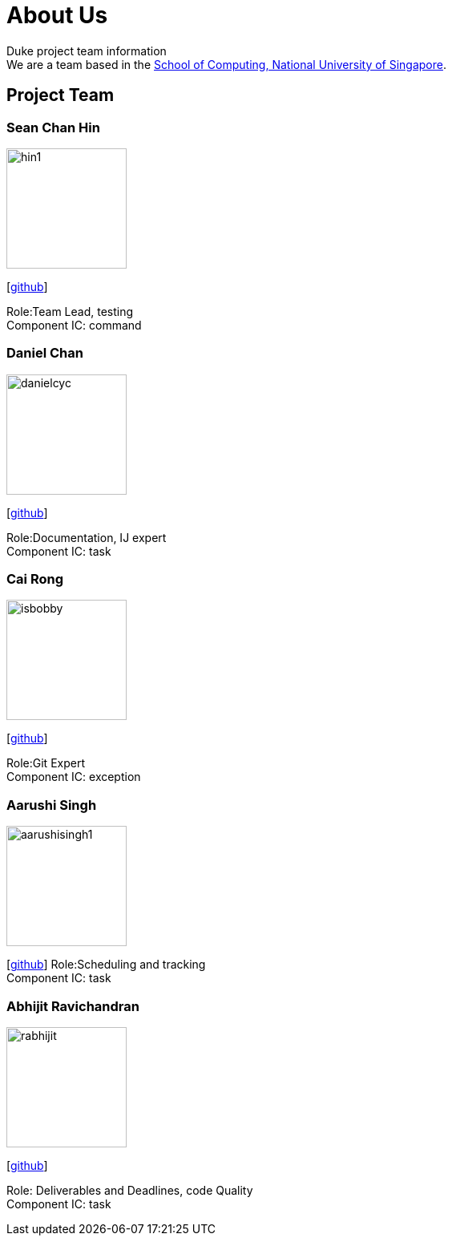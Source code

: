 = About Us
:site-section: AboutUs
:relfileprefix: team/
:imagesDir: images
:stylesDir: stylesheets

Duke project team information +
We are a team based in the http://www.comp.nus.edu.sg[School of Computing, National University of Singapore].

== Project Team

=== Sean Chan Hin
image::hin1.jpg[width="150", align="left"]
{empty}[https://github.com/hin1[github]]

Role:Team Lead, testing +
Component IC: command


=== Daniel Chan 
image::danielcyc.jpg[width="150", align="left"]
{empty}[http://github.com/danielcyc[github]]  

Role:Documentation, IJ expert +
Component IC: task


=== Cai Rong
image::isbobby.jpg[width="150", align="left"]
{empty}[http://github.com/isbobby[github]]  

Role:Git Expert +
Component IC: exception


=== Aarushi Singh
image::aarushisingh1.jpg[width="150", align="left"]
{empty}[http://github.com/aarushisingh1[github]]  
Role:Scheduling and tracking +
Component IC: task

=== Abhijit Ravichandran
image::rabhijit.jpg[width="150", align="left"]
{empty}[http://github.com/rabhijit[github]] 

Role: Deliverables and Deadlines, code Quality +
Component IC: task
